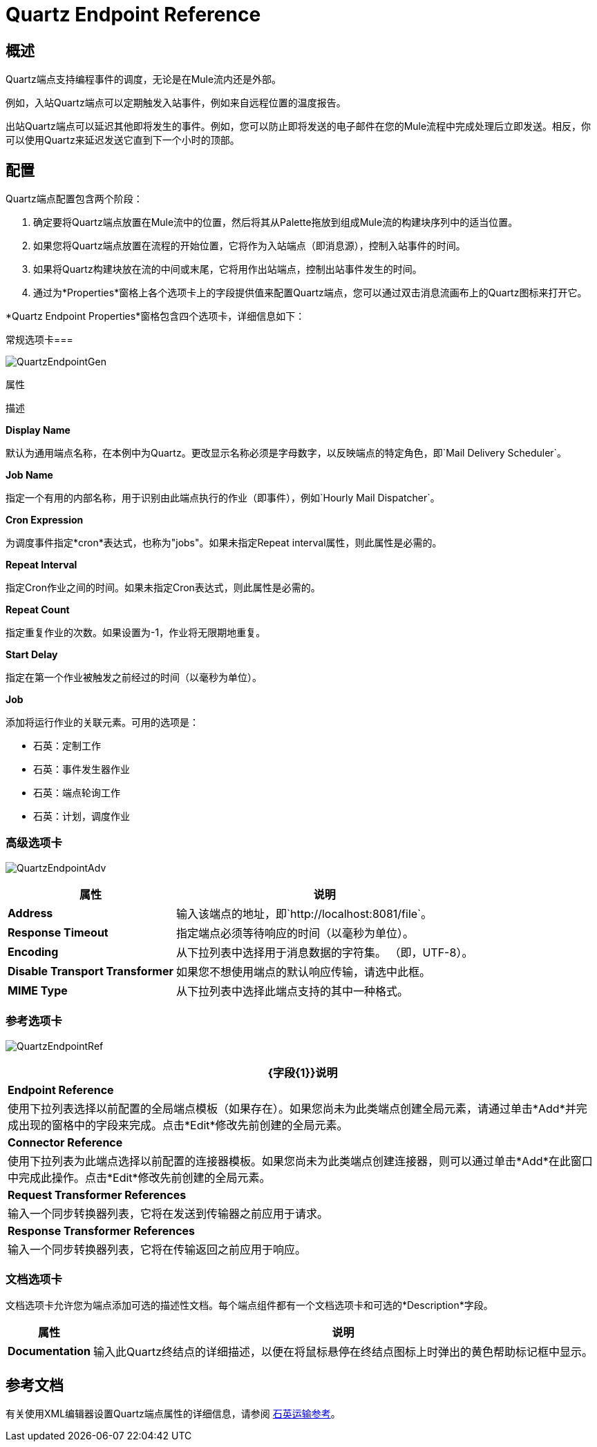 =  Quartz Endpoint Reference

== 概述

Quartz端点支持编程事件的调度，无论是在Mule流内还是外部。

例如，入站Quartz端点可以定期触发入站事件，例如来自远程位置的温度报告。

出站Quartz端点可以延迟其他即将发生的事件。例如，您可以防止即将发送的电子邮件在您的Mule流程中完成处理后立即发送。相反，你可以使用Quartz来延迟发送它直到下一个小时的顶部。

== 配置

Quartz端点配置包含两个阶段：

. 确定要将Quartz端点放置在Mule流中的位置，然后将其从Palette拖放到组成Mule流的构建块序列中的适当位置。
. 如果您将Quartz端点放置在流程的开始位置，它将作为入站端点（即消息源），控制入站事件的时间。
. 如果将Quartz构建块放在流的中间或末尾，它将用作出站端点，控制出站事件发生的时间。
. 通过为*Properties*窗格上各个选项卡上的字段提供值来配置Quartz端点，您可以通过双击消息流画布上的Quartz图标来打开它。

*Quartz Endpoint Properties*窗格包含四个选项卡，详细信息如下：

常规选项卡=== 

image:QuartzEndpointGen.png[QuartzEndpointGen]

属性

描述

*Display Name*

默认为通用端点名称，在本例中为Quartz。更改显示名称必须是字母数字，以反映端点的特定角色，即`Mail Delivery Scheduler`。

*Job Name*

指定一个有用的内部名称，用于识别由此端点执行的作业（即事件），例如`Hourly Mail Dispatcher`。

*Cron Expression*

为调度事件指定*cron*表达式，也称为"jobs"。如果未指定Repeat interval属性，则此属性是必需的。

*Repeat Interval*

指定Cron作业之间的时间。如果未指定Cron表达式，则此属性是必需的。

*Repeat Count*

指定重复作业的次数。如果设置为-1，作业将无限期地重复。

*Start Delay*

指定在第一个作业被触发之前经过的时间（以毫秒为单位）。

*Job*

添加将运行作业的关联元素。可用的选项是：

* 石英：定制工作
* 石英：事件发生器作业
* 石英：端点轮询工作
* 石英：计划，调度作业

=== 高级选项卡

image:QuartzEndpointAdv.png[QuartzEndpointAdv]

[%header%autowidth.spread]
|===
|属性 |说明
| *Address*  |输入该端点的地址，即`http://localhost:8081/file`。
| *Response Timeout*  |指定端点必须等待响应的时间（以毫秒为单位）。
| *Encoding*  |从下拉列表中选择用于消息数据的字符集。 （即，UTF-8）。
| *Disable Transport Transformer*  |如果您不想使用端点的默认响应传输，请选中此框。
| *MIME Type*  |从下拉列表中选择此端点支持的其中一种格式。
|===

=== 参考选项卡

image:QuartzEndpointRef.png[QuartzEndpointRef]

[%header%autowidth.spread]
|===
| {字段{1}}说明
| *Endpoint Reference*  |使用下拉列表选择以前配置的全局端点模板（如果存在）。如果您尚未为此类端点创建全局元素，请通过单击*Add*并完成出现的窗格中的字段来完成。点击*Edit*修改先前创建的全局元素。
| *Connector Reference*  |使用下拉列表为此端点选择以前配置的连接器模板。如果您尚未为此类端点创建连接器，则可以通过单击*Add*在此窗口中完成此操作。点击*Edit*修改先前创建的全局元素。
| *Request Transformer References*  |输入一个同步转换器列表，它将在发送到传输器之前应用于请求。
| *Response Transformer References*  |输入一个同步转换器列表，它将在传输返回之前应用于响应。
|===

=== 文档选项卡

文档选项卡允许您为端点添加可选的描述性文档。每个端点组件都有一个文档选项卡和可选的*Description*字段。

[%header%autowidth.spread]
|===
|属性 |说明
| *Documentation*  |输入此Quartz终结点的详细描述，以便在将鼠标悬停在终结点图标上时弹出的黄色帮助标记框中显示。
|===

== 参考文档

有关使用XML编辑器设置Quartz端点属性的详细信息，请参阅 link:/mule-user-guide/v/3.2/quartz-transport-reference[石英运输参考]。
